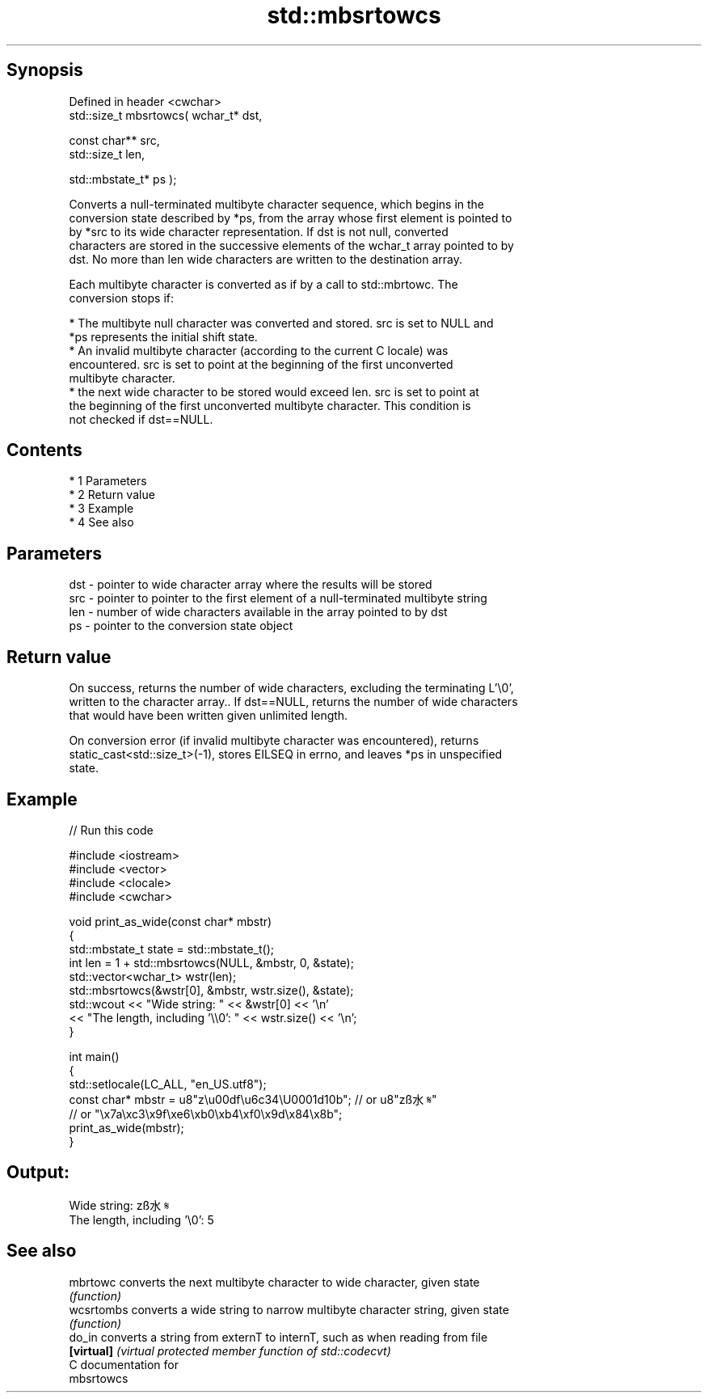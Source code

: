 .TH std::mbsrtowcs 3 "Apr 19 2014" "1.0.0" "C++ Standard Libary"
.SH Synopsis
   Defined in header <cwchar>
   std::size_t mbsrtowcs( wchar_t* dst,

   const char** src,
   std::size_t len,

   std::mbstate_t* ps );

   Converts a null-terminated multibyte character sequence, which begins in the
   conversion state described by *ps, from the array whose first element is pointed to
   by *src to its wide character representation. If dst is not null, converted
   characters are stored in the successive elements of the wchar_t array pointed to by
   dst. No more than len wide characters are written to the destination array.

   Each multibyte character is converted as if by a call to std::mbrtowc. The
   conversion stops if:

     * The multibyte null character was converted and stored. src is set to NULL and
       *ps represents the initial shift state.
     * An invalid multibyte character (according to the current C locale) was
       encountered. src is set to point at the beginning of the first unconverted
       multibyte character.
     * the next wide character to be stored would exceed len. src is set to point at
       the beginning of the first unconverted multibyte character. This condition is
       not checked if dst==NULL.

.SH Contents

     * 1 Parameters
     * 2 Return value
     * 3 Example
     * 4 See also

.SH Parameters

   dst - pointer to wide character array where the results will be stored
   src - pointer to pointer to the first element of a null-terminated multibyte string
   len - number of wide characters available in the array pointed to by dst
   ps  - pointer to the conversion state object

.SH Return value

   On success, returns the number of wide characters, excluding the terminating L'\\0',
   written to the character array.. If dst==NULL, returns the number of wide characters
   that would have been written given unlimited length.

   On conversion error (if invalid multibyte character was encountered), returns
   static_cast<std::size_t>(-1), stores EILSEQ in errno, and leaves *ps in unspecified
   state.

.SH Example

   
// Run this code

 #include <iostream>
 #include <vector>
 #include <clocale>
 #include <cwchar>

 void print_as_wide(const char* mbstr)
 {
     std::mbstate_t state = std::mbstate_t();
     int len = 1 + std::mbsrtowcs(NULL, &mbstr, 0, &state);
     std::vector<wchar_t> wstr(len);
     std::mbsrtowcs(&wstr[0], &mbstr, wstr.size(), &state);
     std::wcout << "Wide string: " << &wstr[0] << '\\n'
                << "The length, including '\\\\0': " << wstr.size() << '\\n';
 }

 int main()
 {
     std::setlocale(LC_ALL, "en_US.utf8");
     const char* mbstr = u8"z\\u00df\\u6c34\\U0001d10b"; // or u8"zß水𝄋"
                         // or "\\x7a\\xc3\\x9f\\xe6\\xb0\\xb4\\xf0\\x9d\\x84\\x8b";
     print_as_wide(mbstr);
 }

.SH Output:

 Wide string: zß水𝄋
 The length, including '\\0': 5

.SH See also

   mbrtowc   converts the next multibyte character to wide character, given state
             \fI(function)\fP
   wcsrtombs converts a wide string to narrow multibyte character string, given state
             \fI(function)\fP
   do_in     converts a string from externT to internT, such as when reading from file
   \fB[virtual]\fP \fI(virtual protected member function of std::codecvt)\fP
   C documentation for
   mbsrtowcs
